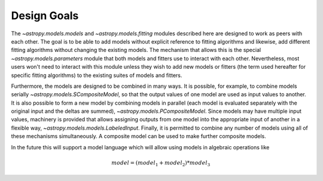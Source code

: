 .. _designed:

************
Design Goals
************

The `~astropy.models.models` and `~astropy.models.fitting` modules described
here are designed to work as peers with each other. The goal is to be able to
add models without explicit reference to fitting algorithms and likewise, add 
different fitting algorithms without changing the existing models. The mechanism 
that allows this is the special `~astropy.models.parameters` module that both models 
and fitters use to interact with each other. Nevertheless, most users won't need to 
interact with this module unless they wish to add new models or 
fitters (the term used hereafter for specific fitting algorithms) to 
the existing suites of models and fitters.

Furthermore, the models are designed to be combined in many ways. It
is possible, for example, to combine models serially
`~astropy.models.SCompositeModel`, so that the output values of one model are
used as input values to another. It is also possible to form a new model by
combining models in parallel (each model is evaluated separately with the
original input and the deltas are summed), `~astropy.models.PCompositeModel`.
Since models may have multiple input values, machinery is provided that allows
assigning outputs from one model into the appropriate input of another in a
flexible way, `~astropy.models.models.LabeledInput`. Finally, it is permitted
to combine any number of models using all of these mechanisms simultaneously.
A composite model can be used to make further composite models.

In the future this will support a model language which will allow using models
in algebraic operations like

.. math:: model = (model_1 + model_2) * model_3
